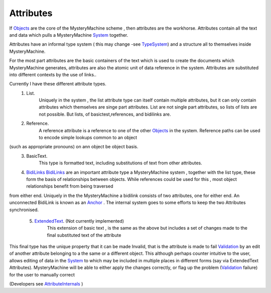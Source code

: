 Attributes
==========

If `<Objects>`_ are the core of the MysteryMachine scheme , then attributes are the workhorse. Attributes contain all the text and data which pulls a MysteryMachine `<System>`_ together.

Attributes have an informal type system ( this may change -see `<TypeSystem>`_) and a structure all to themselves inside MysteryMachine.

For the most part attributes are the basic containers of the text which is used to create the documents which MysteryMachine generates, attributes
are also the atomic unit of data reference in the system. Attributes are substituted into different contexts by the use of links..

Currently I have these different attribute types.
   1) List.
        Uniquely in the system , the list attribute type can itself contain
        multiple attributes, but it can only contain attributes which themselves
        are singe part attributes. List are not single part attributes, so lists 
        of lists are not possible. But lists, of basictest,references, and bidilinks
        are.
   2) Reference.
       A reference attribute is a reference to one of the other `<Objects>`_ in the system. Reference paths can be used to encode simple lookups common to an object 
(such as appropriate pronouns) on ann object be object basis.
   3) BasicText.
       This type is formatted text, including substitutions of text from other attributes.
   4) `<BidiLinks>`_
      `<BidiLinks>`_ are an important attribute type a MysteryMachine system , together
      with the list type, these form the basis of relationships between objects. While references could be used for this , most object relationships benefit from being traversed
from either end. Uniquely in the the MysteryMachine a bidilink consists of two attributes, one for either end. An unconnected BidiLink is known as an `<Anchor>`_ .
The internal system goes to some efforts to keep the two Attributes synchronised.

   5) `<ExtendedText>`_. (Not currently implemented)
       This extension of basic text , is the same as the above but includes a set of changes made to the final substituted text of the attribute
 
This final type has the unique property that it can be made Invalid, that is the attribute is made to fail `<Validation>`_ by an edit of another attribute belonging to a the same or a different object.
This although perhaps counter intuitive to the user, allows editing of data in the `<System>`_ to which may be included in multiple places in different forms (say via ExtendedText Attributes).  MysteryMachine will be able to either apply the changes correctly, or flag up the problem (`<Validation>`_ failure) for the user to manually correct

(Developers see `<AttributeInternals>`_ )
